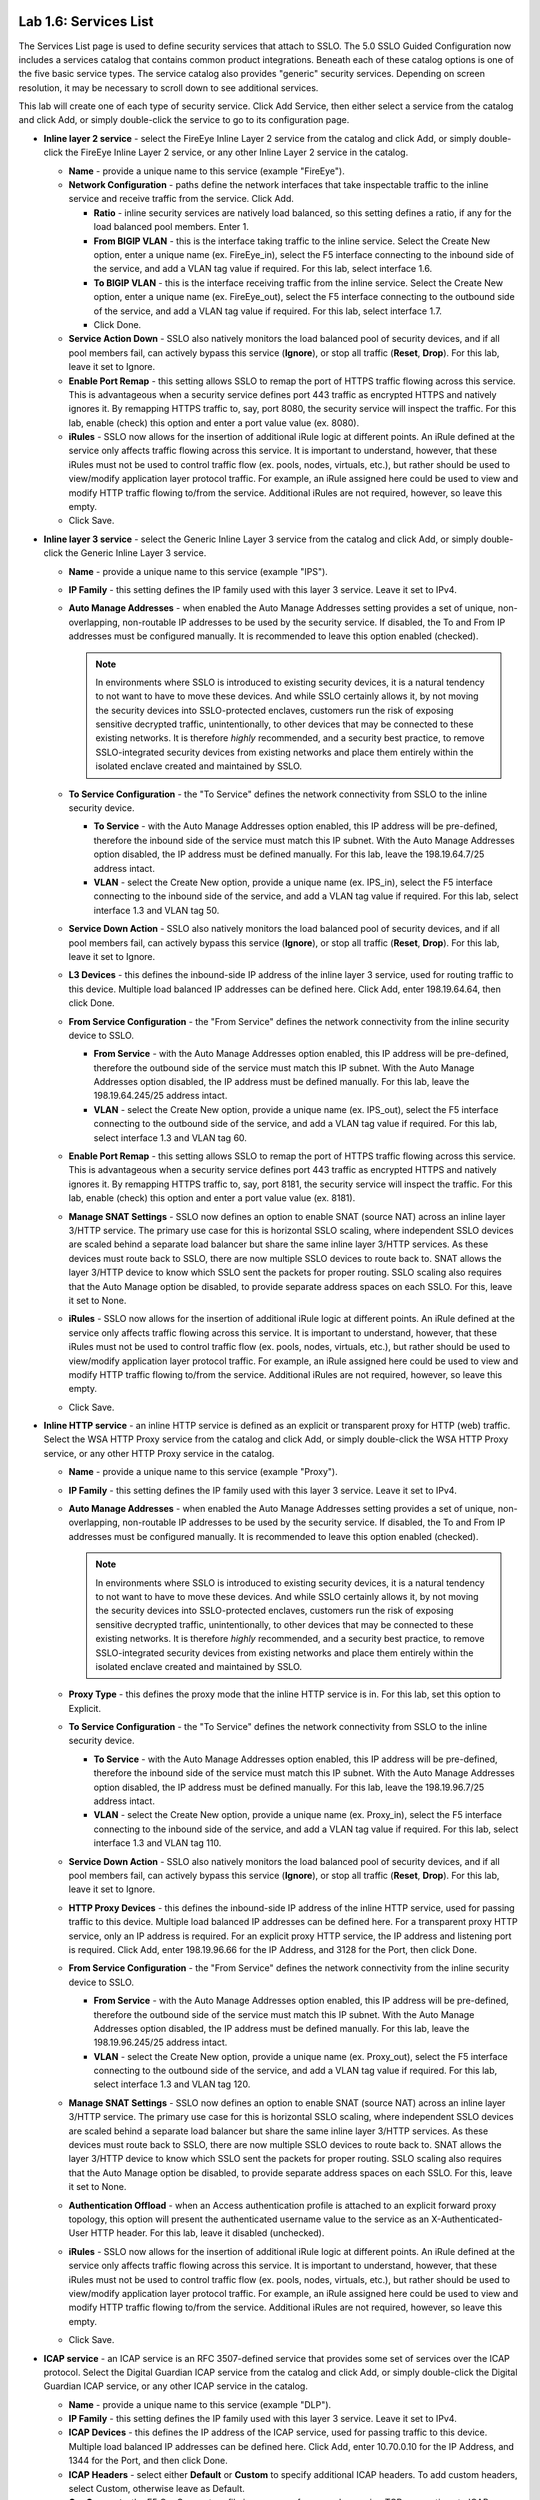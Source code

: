 .. role:: red
.. role:: bred

.. image:: ../images/image9.png

Lab 1.6: Services List
----------------------

The Services List page is used to define security services that attach to SSLO.
The 5.0 SSLO Guided Configuration now includes a services catalog that contains
common product integrations. Beneath each of these catalog options is one of
the five basic service types. The service catalog also provides "generic"
security services. Depending on screen resolution, it may be necessary to
scroll down to see additional services.

.. image:: ../images/image10.png

This lab will create one of each type of security service. Click
:red:`Add Service`, then either select a service from the catalog and click
:red:`Add`, or simply double-click the service to go to its configuration page.

- **Inline layer 2 service** - select the :red:`FireEye Inline Layer 2` service
  from the catalog and click :red:`Add`, or simply double-click the
  :red:`FireEye Inline Layer 2` service, or any other Inline Layer 2 service in
  the catalog.

  - **Name** - provide a unique name to this service (example
    ":red:`FireEye`").

  - **Network Configuration** - paths define the network interfaces that take
    inspectable traffic to the inline service and receive traffic from the
    service. Click :red:`Add`.

    - **Ratio** - inline security services are natively load balanced, so
      this setting defines a ratio, if any for the load balanced pool
      members. Enter :red:`1`.

    - **From BIGIP VLAN** - this is the interface taking traffic to the inline
      service. Select the :red:`Create New` option, enter a unique name (ex.
      :red:`FireEye_in`), select the F5 interface connecting to the inbound
      side of the service, and add a VLAN tag value if required. For this lab,
      select interface :red:`1.6`.

    - **To BIGIP VLAN** - this is the interface receiving traffic from the
      inline service. Select the :red:`Create New option`, enter a unique name
      (ex. :red:`FireEye_out`), select the F5 interface connecting to the
      outbound side of the service, and add a VLAN tag value if required. For
      this lab, select interface :red:`1.7`.

    - Click :red:`Done`.

  - **Service Action Down** - SSLO also natively monitors the load balanced
    pool of security devices, and if all pool members fail, can actively
    bypass this service (**Ignore**), or stop all traffic (**Reset**,
    **Drop**). For this lab, leave it set to :red:`Ignore`.

  - **Enable Port Remap** - this setting allows SSLO to remap the port of
    HTTPS traffic flowing across this service. This is advantageous when a
    security service defines port 443 traffic as encrypted HTTPS and natively
    ignores it. By remapping HTTPS traffic to, say, port 8080, the security
    service will inspect the traffic. For this lab, enable (check) this option
    and enter a port value value (ex. :red:`8080`).

  - **iRules** - SSLO now allows for the insertion of additional iRule logic
    at different points. An iRule defined at the service only affects traffic
    flowing across this service. It is important to understand, however, that
    these iRules must not be used to control traffic flow (ex. pools, nodes,
    virtuals, etc.), but rather should be used to view/modify application
    layer protocol traffic. For example, an iRule assigned here could be used
    to view and modify HTTP traffic flowing to/from the service. Additional
    iRules are not required, however, so leave this :red:`empty`.

  - Click :red:`Save`.

- **Inline layer 3 service** - select the :red:`Generic Inline Layer 3` service
  from the catalog and click :red:`Add`, or simply double-click the
  :red:`Generic Inline Layer 3` service.

  - **Name** - provide a unique name to this service (example ":red:`IPS`").

  - **IP Family** - this setting defines the IP family used with this layer 3
    service. Leave it set to :red:`IPv4`.

  - **Auto Manage Addresses** - when enabled the Auto Manage Addresses setting
    provides a set of unique, non-overlapping, non-routable IP addresses to be
    used by the security service. If disabled, the To and From IP addresses
    must be configured manually. It is recommended to leave this option
    :red:`enabled (checked)`.

    .. note:: In environments where SSLO is introduced to existing security
       devices, it is a natural tendency to not want to have to move these
       devices. And while SSLO certainly allows it, by not moving the security
       devices into SSLO-protected enclaves, customers run the risk of exposing
       sensitive decrypted traffic, unintentionally, to other devices that may
       be connected to these existing networks. It is therefore *highly*
       recommended, and a security best practice, to remove SSLO-integrated
       security devices from existing networks and place them entirely within
       the isolated enclave created and maintained by SSLO.

  - **To Service Configuration** - the "To Service" defines the network
    connectivity from SSLO to the inline security device.

    - **To Service** - with the Auto Manage Addresses option enabled, this IP
      address will be pre-defined, therefore the inbound side of the service
      must match this IP subnet. With the Auto Manage Addresses option
      disabled, the IP address must be defined manually. For this lab, leave
      the :red:`198.19.64.7/25` address intact.

    - **VLAN** - select the :red:`Create New` option, provide a unique name
      (ex. :red:`IPS_in`), select the F5 interface connecting to the inbound
      side of the service, and add a VLAN tag value if required. For this lab,
      select interface :red:`1.3` and VLAN tag :red:`50`.

  - **Service Down Action** - SSLO also natively monitors the load balanced
    pool of security devices, and if all pool members fail, can actively
    bypass this service (**Ignore**), or stop all traffic (**Reset**,
    **Drop**). For this lab, leave it set to :red:`Ignore`.

  - **L3 Devices** - this defines the inbound-side IP address of the inline
    layer 3 service, used for routing traffic to this device. Multiple load
    balanced IP addresses can be defined here. Click :red:`Add`, enter
    :red:`198.19.64.64`, then click :red:`Done`.

  - **From Service Configuration** - the "From Service" defines the network
    connectivity from the inline security device to SSLO.

    - **From Service** - with the Auto Manage Addresses option enabled, this
      IP address will be pre-defined, therefore the outbound side of the
      service must match this IP subnet. With the Auto Manage Addresses
      option disabled, the IP address must be defined manually. For this lab,
      leave the :red:`198.19.64.245/25` address intact.

    - **VLAN** - select the :red:`Create New` option, provide a unique name
      (ex. :red:`IPS_out`), select the F5 interface connecting to the outbound
      side of the service, and add a VLAN tag value if required. For this lab,
      select interface :red:`1.3` and VLAN tag :red:`60`.

  - **Enable Port Remap** - this setting allows SSLO to remap the port of
    HTTPS traffic flowing across this service. This is advantageous when a
    security service defines port 443 traffic as encrypted HTTPS and natively
    ignores it. By remapping HTTPS traffic to, say, port 8181, the security
    service will inspect the traffic. For this lab, enable (check) this option
    and enter a port value value (ex. :red:`8181`).

  - **Manage SNAT Settings** - SSLO now defines an option to enable SNAT
    (source NAT) across an inline layer 3/HTTP service. The primary use case
    for this is horizontal SSLO scaling, where independent SSLO devices are
    scaled behind a separate load balancer but share the same inline layer
    3/HTTP services. As these devices must route back to SSLO, there are now
    multiple SSLO devices to route back to. SNAT allows the layer 3/HTTP
    device to know which SSLO sent the packets for proper routing. SSLO
    scaling also requires that the Auto Manage option be disabled, to provide
    separate address spaces on each SSLO. For this, leave it set to
    :red:`None`.

  - **iRules** - SSLO now allows for the insertion of additional iRule logic
    at different points. An iRule defined at the service only affects traffic
    flowing across this service. It is important to understand, however, that
    these iRules must not be used to control traffic flow (ex. pools, nodes,
    virtuals, etc.), but rather should be used to view/modify application
    layer protocol traffic. For example, an iRule assigned here could be used
    to view and modify HTTP traffic flowing to/from the service. Additional
    iRules are not required, however, so leave this :red:`empty`.

  - Click :red:`Save`.

- **Inline HTTP service** - an inline HTTP service is defined as an explicit or
  transparent proxy for HTTP (web) traffic. Select the :red:`WSA HTTP Proxy`
  service from the catalog and click :red:`Add`, or simply double-click the
  :red:`WSA HTTP Proxy` service, or any other HTTP Proxy service in the
  catalog.

  - **Name** - provide a unique name to this service (example ":red:`Proxy`").

  - **IP Family** - this setting defines the IP family used with this layer 3
    service. Leave it set to :red:`IPv4`.

  - **Auto Manage Addresses** - when enabled the Auto Manage Addresses setting
    provides a set of unique, non-overlapping, non-routable IP addresses to be
    used by the security service. If disabled, the To and From IP addresses
    must be configured manually. It is recommended to leave this option
    :red:`enabled (checked)`.

    .. note:: In environments where SSLO is introduced to existing security
       devices, it is a natural tendency to not want to have to move these
       devices. And while SSLO certainly allows it, by not moving the security
       devices into SSLO-protected enclaves, customers run the risk of exposing
       sensitive decrypted traffic, unintentionally, to other devices that may
       be connected to these existing networks. It is therefore *highly*
       recommended, and a security best practice, to remove SSLO-integrated
       security devices from existing networks and place them entirely within
       the isolated enclave created and maintained by SSLO.

  - **Proxy Type** - this defines the proxy mode that the inline HTTP service
    is in. For this lab, set this option to :red:`Explicit`.

  - **To Service Configuration** - the "To Service" defines the network
    connectivity from SSLO to the inline security device.

    - **To Service** - with the Auto Manage Addresses option enabled, this IP
      address will be pre-defined, therefore the inbound side of the service
      must match this IP subnet. With the Auto Manage Addresses option
      disabled, the IP address must be defined manually. For this lab, leave
      the :red:`198.19.96.7/25` address intact.

    - **VLAN** - select the :red:`Create New` option, provide a unique name
      (ex. :red:`Proxy_in`), select the F5 interface connecting to the inbound
      side of the service, and add a VLAN tag value if required. For this lab,
      select interface :red:`1.3` and VLAN tag :red:`110`.

  - **Service Down Action** - SSLO also natively monitors the load balanced
    pool of security devices, and if all pool members fail, can actively
    bypass this service (**Ignore**), or stop all traffic (**Reset**,
    **Drop**). For this lab, leave it set to :red:`Ignore`.

  - **HTTP Proxy Devices** - this defines the inbound-side IP address of the
    inline HTTP service, used for passing traffic to this device. Multiple
    load balanced IP addresses can be defined here. For a transparent proxy
    HTTP service, only an IP address is required. For an explicit proxy HTTP
    service, the IP address and listening port is required. Click :red:`Add`,
    enter :red:`198.19.96.66` for the IP Address, and :red:`3128` for the Port,
    then click :red:`Done`.

  - **From Service Configuration** - the "From Service" defines the network
    connectivity from the inline security device to SSLO.

    - **From Service** - with the Auto Manage Addresses option enabled, this
      IP address will be pre-defined, therefore the outbound side of the
      service must match this IP subnet. With the Auto Manage Addresses
      option disabled, the IP address must be defined manually. For this lab,
      leave the :red:`198.19.96.245/25` address intact.

    - **VLAN** - select the :red:`Create New` option, provide a unique name
      (ex. :red:`Proxy_out`), select the F5 interface connecting to the
      outbound side of the service, and add a VLAN tag value if required. For
      this lab, select interface :red:`1.3` and VLAN tag :red:`120`.

  - **Manage SNAT Settings** - SSLO now defines an option to enable SNAT
    (source NAT) across an inline layer 3/HTTP service. The primary use case
    for this is horizontal SSLO scaling, where independent SSLO devices are
    scaled behind a separate load balancer but share the same inline layer
    3/HTTP services. As these devices must route back to SSLO, there are now
    multiple SSLO devices to route back to. SNAT allows the layer 3/HTTP
    device to know which SSLO sent the packets for proper routing. SSLO
    scaling also requires that the Auto Manage option be disabled, to provide
    separate address spaces on each SSLO. For this, leave it set to
    :red:`None`.

  - **Authentication Offload** - when an Access authentication profile is
    attached to an explicit forward proxy topology, this option will present
    the authenticated username value to the service as an X-Authenticated-User
    HTTP header. For this lab, leave it :red:`disabled (unchecked)`.

  - **iRules** - SSLO now allows for the insertion of additional iRule logic
    at different points. An iRule defined at the service only affects traffic
    flowing across this service. It is important to understand, however, that
    these iRules must not be used to control traffic flow (ex. pools, nodes,
    virtuals, etc.), but rather should be used to view/modify application
    layer protocol traffic. For example, an iRule assigned here could be used
    to view and modify HTTP traffic flowing to/from the service. Additional
    iRules are not required, however, so leave this :red:`empty`.

  - Click :red:`Save`.

- **ICAP service** - an ICAP service is an RFC 3507-defined service that
  provides some set of services over the ICAP protocol. Select the
  :red:`Digital Guardian ICAP` service from the catalog and click :red:`Add`,
  or simply double-click the :red:`Digital Guardian ICAP` service, or any other
  ICAP service in the catalog.

  - **Name** - provide a unique name to this service (example ":red:`DLP`").

  - **IP Family** - this setting defines the IP family used with this layer 3
    service. Leave it set to :red:`IPv4`.

  - **ICAP Devices** - this defines the IP address of the ICAP service, used
    for passing traffic to this device. Multiple load balanced IP addresses
    can be defined here. Click :red:`Add`, enter :red:`10.70.0.10` for the IP
    Address, and :red:`1344` for the Port, and then click :red:`Done`.

  - **ICAP Headers** - select either **Default** or **Custom** to specify
    additional ICAP headers. To add custom headers, select Custom, otherwise
    leave as :red:`Default`.

  - **OneConnect** - the F5 OneConnect profile improves performance by reusing
    TCP connections to ICAP servers to process multiple transactions. If the
    ICAP servers do not support multiple ICAP transactions per TCP connection,
    do not enable this option. For this lab, leave the OneConnect setting
    :red:`enabled`.

  - **Request URI Path** - this is the RFC 3507-defined URI request path to
    the ICAP service. Each ICAP security vendor will differ with respect to
    request and response URIs, and preview length, so it is important to
    review the vendor's documentation. In this lab, enter :red:`/squidclamav`.

  - **Response URI Path** - this is the RFC 3507-defined URI response path to
    the ICAP service. Each ICAP security vendor will differ with respect to
    request and response URIs, and preview length, so it is important to
    review the vendor's documentation. In this lab, enter :red:`/squidclamav`.

  - **Preview Max Length(bytes)** - this defines the maximum length of the
    ICAP preview. Each ICAP security vendor will differ with respect to
    request and response URIs, and preview length, so it is important to
    review the vendor's documentation. A zero-length preview length implies
    that data will be streamed to the ICAP service, similar to an HTTP
    100/Expect process, while any positive integer preview length defines the
    amount of data (in bytes) that are transmitted first, before streaming the
    remaining content. The ICAP service in this lab environment does not
    support a complete stream, so requires a modest amount of initial preview.
    In this lab, enter :red:`524288`.

  - **Service Down Action** - SSLO also natively monitors the load balanced
    pool of security devices, and if all pool members fail, can actively
    bypass this service (**Ignore**), or stop all traffic (**Reset**,
    **Drop**). For this lab, leave it set to :red:`Ignore`.

  - **HTTP Version** - this defines whether SSLO sends HTTP/1.1 or HTTP/1.0
    requests to the ICAP service.

  - **ICAP Policy** - an ICAP policy is a pre-defined LTM CPM policy that can
    be configured to control access to the ICAP service based on attributes of
    the HTTP request or response. ICAP processing is enabled by default, so an
    ICAP CPM policy can be used to disable the request and/or response ADAPT
    profiles.

  - Click :red:`Save`.

- **TAP service** - a TAP service is a passive device that simply receives a
  copy of traffic. Select the :red:`Cisco Sourcefire TAP` service from the
  catalog and click :red:`Add`, or simply Double-click the
  :red:`Cisco Sourcefire TAP` service, or any other TAP service in the catalog.

  - **Name** - provide a unique name to this service (example ":red:`TAP`").

  - **Mac Address** - for a tap service that is not directly connected to the
    F5, enter the device's MAC address. For a tap service that is directly
    connected to the F5, the MAC address does not matter and can be
    arbitrarily defined. For this lab, enter :red:`12:12:12:12:12:12`.

  - **VLAN** - this defines the interface connecting the F5 to the TAP
    service. Click :red:`Create New` and provide a unique name (ex.
    :red:`TAP_in`).

  - **Interface** - select the :red:`1.4` interface.

  - **Enable Port Remap** - this setting allows SSLO to remap the port of
    HTTPS traffic flowing to this service. For this lab, leave the option
    :red:`disabled (unchecked)`.

  - Click :red:`Save`.

- Click :red:`Save & Next`.
